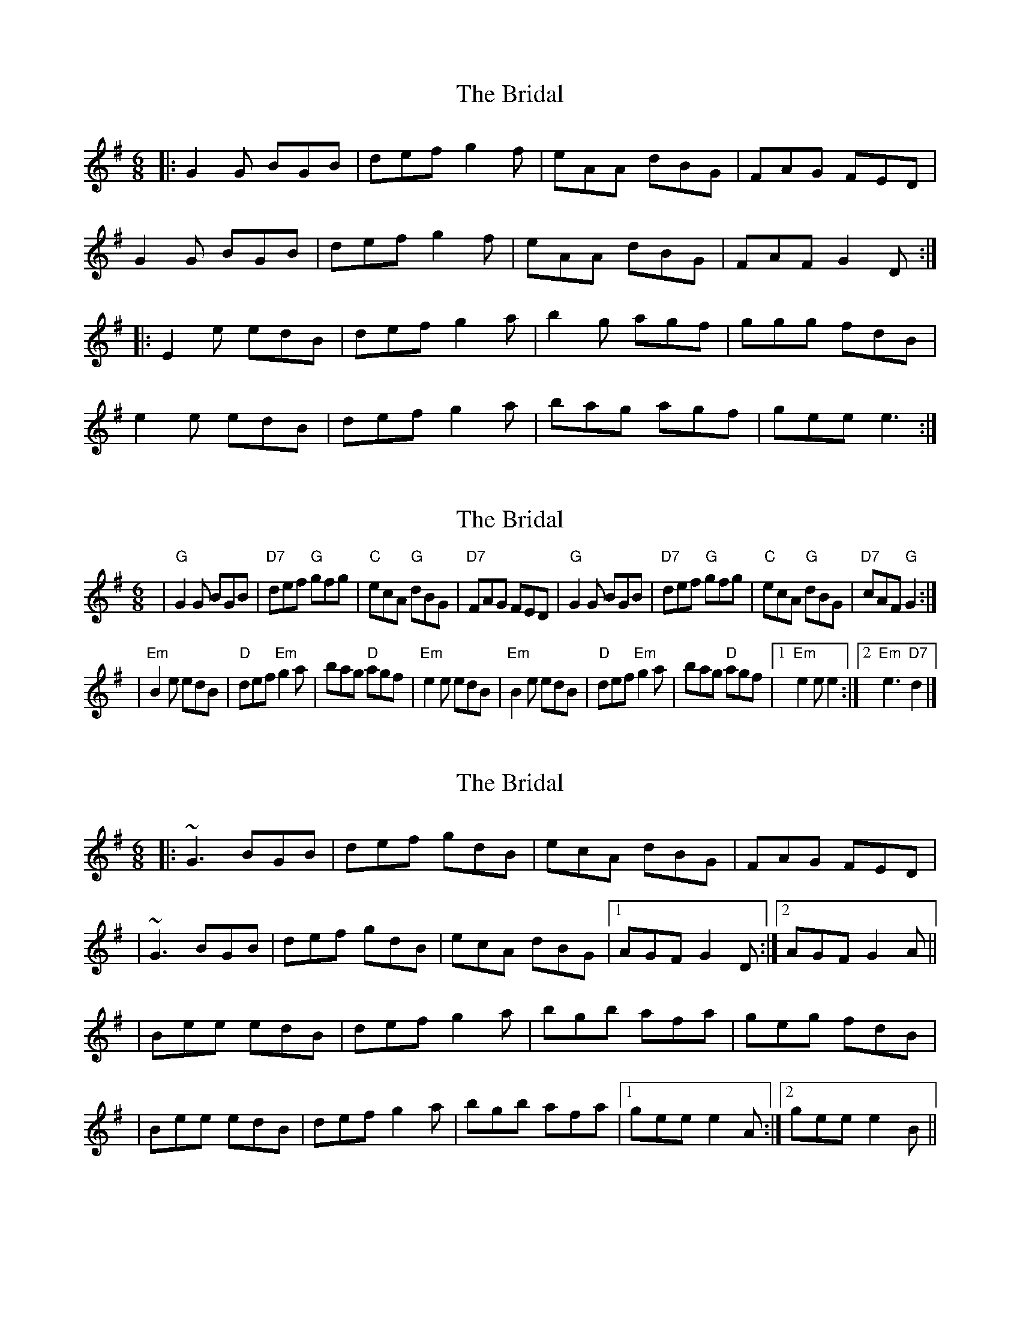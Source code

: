 X: 1
T: Bridal, The
Z: Zina Lee
S: https://thesession.org/tunes/1000#setting1000
R: jig
M: 6/8
L: 1/8
K: Gmaj
|:G2G BGB|def g2f|eAA dBG|FAG FED|
G2G BGB|def g2f|eAA dBG|FAF G2D:|
|:E2e edB|def g2a|b2g agf|ggg fdB|
e2e edB|def g2a|bag agf|gee e3:|
X: 2
T: Bridal, The
Z: Zina Lee
S: https://thesession.org/tunes/1000#setting14212
R: jig
M: 6/8
L: 1/8
K: Emin
| "G"G2G BGB | "D7"def "G"gfg | "C"ecA "G"dBG | "D7"FAG FED \| "G"G2G BGB | "D7"def "G"gfg | "C"ecA "G"dBG | "D7"cAF "G"G2 :|| "Em"B2e edB | "D"def "Em"g2a | bag "D"agf | "Em"e2e edB \| "Em"B2e edB | "D"def "Em"g2a | bag "D"agf |1 "Em"e2e e2 :|2 "Em "e3 "D7"d2 |]
X: 3
T: Bridal, The
Z: Will Harmon
S: https://thesession.org/tunes/1000#setting14213
R: jig
M: 6/8
L: 1/8
K: Gmaj
|:~G3 BGB|def gdB|ecA dBG|FAG FED||~G3 BGB|def gdB|ecA dBG|1 AGF G2 D:|2 AGF G2 A|||Bee edB|def g2 a|bgb afa|geg fdB||Bee edB|def g2 a|bgb afa|1 gee e2 A:|2 gee e2 B||
X: 4
T: Bridal, The
Z: Dr. Dow
S: https://thesession.org/tunes/1000#setting14214
R: jig
M: 6/8
L: 1/8
K: Gmaj
|:~G3 BGB|def ~g3|ecA dBG|FAG FED|~G3 BGB|def ~g3|ecA dBG|1 FEF G2D:|2 FEF G2A|||:Bee edB|def g2a|bgb afa|~g3 fdA|Bee edB|def g2a|bgb afa|1 ged e2A:|2 ged edB||
X: 5
T: Bridal, The
Z: Ian Varley
S: https://thesession.org/tunes/1000#setting28145
R: jig
M: 6/8
L: 1/8
K: Gmaj
|:~G2G BAB|def g2f|eAA BAG|FAG FED|
~G2G BAB|def g2f|eAA BAG|FAF G2D:|
|:E2e edB|def g2a|b2g agf|ggg fdB|
e2e edB|def g2a|bag agf|gee e3:|
